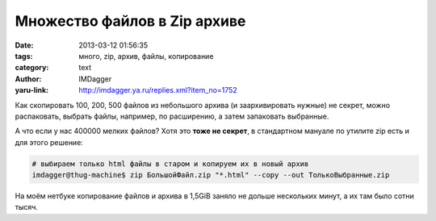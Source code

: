 Множество файлов в Zip архиве
=============================
:date: 2013-03-12 01:56:35
:tags: много, zip, архив, файлы, копирование
:category: text
:author: IMDagger
:yaru-link: http://imdagger.ya.ru/replies.xml?item_no=1752

Как скопировать 100, 200, 500 файлов из небольшого архива (и
заархивировать нужные) не секрет, можно распаковать, выбрать файлы,
например, по расширению, а затем запаковать выбранные.

А что если у нас 400000 мелких файлов? Хотя это **тоже не секрет**,
в стандартном мануале по утилите zip есть и для этого решение:

.. code-block:: console

    # выбираем только html файлы в старом и копируем их в новый архив
    imdagger@thug-machine$ zip БольшойФайл.zip "*.html" --copy --out ТолькоВыбранные.zip

На моём нетбуке копирование файлов и архива в 1,5GiB заняло не
дольше нескольких минут, а их там было сотни тысяч.
